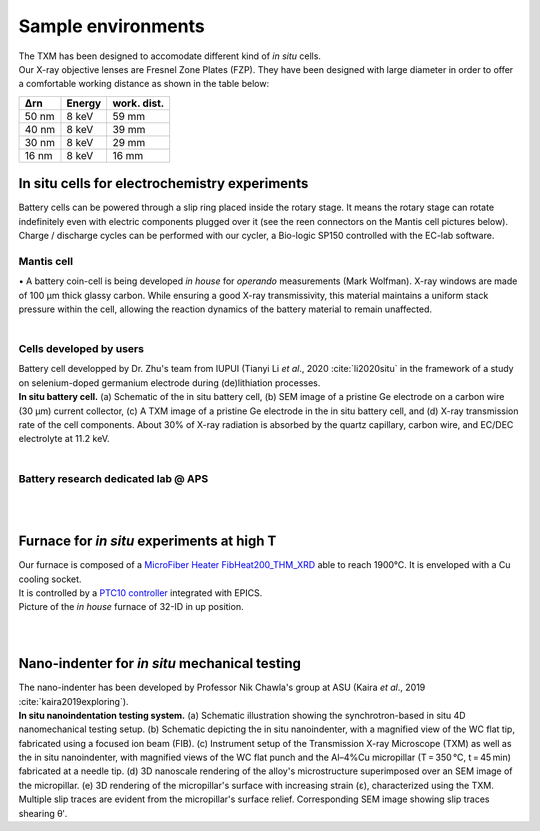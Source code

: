 Sample environments
===================

| The TXM has been designed to accomodate different kind of *in situ* cells.
| Our X-ray objective lenses are Fresnel Zone Plates (FZP). They have been designed with large diameter in order to offer a comfortable working distance as shown in the table below:

+------------+------------+------------+
|     Δrn    |   Energy   | work. dist.|
+============+============+============+
|    50 nm   |   8 keV    |     59 mm  |
+------------+------------+------------+
|    40 nm   |   8 keV    |     39 mm  |
+------------+------------+------------+
|    30 nm   |   8 keV    |     29 mm  |
+------------+------------+------------+
|    16 nm   |   8 keV    |     16 mm  |
+------------+------------+------------+


In situ cells for electrochemistry experiments
----------------------------------------------
| Battery cells can be powered through a slip ring placed inside the rotary stage. It means the rotary stage can rotate indefinitely even with electric components plugged over it (see the reen connectors on the Mantis cell pictures below).
| Charge / discharge cycles can be performed with our cycler, a Bio-logic SP150 controlled with the EC-lab software.

Mantis cell
~~~~~~~~~~~
| • A battery coin-cell is being developed *in house* for *operando* measurements (Mark Wolfman). X-ray windows are made of 100 μm thick glassy carbon. While ensuring a good X-ray transmissivity, this material maintains a uniform stack pressure within the cell, allowing the reaction dynamics of the battery material to remain unaffected.

.. image:: ../img/Mantis_cell_1.jpg
   :width: 600px
   :align: center
   :alt: project

.. image:: ../img/Mantis_cell_2.jpg
   :width: 600px
   :align: center
   :alt: project

| 
Cells developed by users
~~~~~~~~~~~~~~~~~~~~~~~~
| Battery cell developped by Dr. Zhu's team from IUPUI (Tianyi Li *et al*., 2020 :cite:`li2020situ` in the framework of a study on selenium-doped germanium electrode during (de)lithiation processes.
.. image:: ../img/Zhu_cell.jpg
   :width: 600px
   :align: center
   :alt: project
| **In situ battery cell.** (a) Schematic of the in situ battery cell, (b) SEM image of a pristine Ge electrode on a carbon wire (30 μm) current collector, (c) A TXM image of a pristine Ge electrode in the in situ battery cell, and (d) X-ray transmission rate of the cell components. About 30% of X-ray radiation is absorbed by the quartz capillary, carbon wire, and EC/DEC electrolyte at 11.2 keV.
| 

Battery research dedicated lab @ APS
~~~~~~~~~~~~~~~~~~~~~~~~~~~~~~~~~~~~
.. image:: ../img/Electro_lab_Sector11.png
   :width: 600px
   :align: center
   :alt: project

| 
| 
Furnace for *in situ* experiments at high T
-------------------------------------------
| Our furnace is composed of a `MicroFiber Heater FibHeat200_THM_XRD <https://mhi-inc.com/PG4/fiber-heater-microheater.html>`_ able to reach 1900°C. It is enveloped with a Cu cooling socket.
| It is controlled by a `PTC10 controller <https://www.thinksrs.com/products/ptc10.html>`_ integrated with EPICS.


.. image:: ../img/Furnace_1.jpg
   :width: 400px
   :align: center
   :alt: project

| Picture of the *in house* furnace of 32-ID in up position.

.. image:: ../img/Furnace_2.png
   :width: 1000px
   :align: center
   :alt: project

| 
| 
Nano-indenter for *in situ* mechanical testing
----------------------------------------------
| The nano-indenter has been developed by Professor Nik Chawla's group at ASU (Kaira *et al*., 2019 :cite:`kaira2019exploring`).
.. image:: ../img/Nano_identer.jpg
   :width: 1000px
   :align: center
   :alt: project

| **In situ nanoindentation testing system.** (a) Schematic illustration showing the synchrotron-based in situ 4D nanomechanical testing setup. (b) Schematic depicting the in situ nanoindenter, with a magnified view of the WC flat tip, fabricated using a focused ion beam (FIB). (c) Instrument setup of the Transmission X-ray Microscope (TXM) as well as the in situ nanoindenter, with magnified views of the WC flat punch and the Al–4%Cu micropillar (T = 350 °C, t = 45 min) fabricated at a needle tip. (d) 3D nanoscale rendering of the alloy's microstructure superimposed over an SEM image of the micropillar. (e) 3D rendering of the micropillar's surface with increasing strain (ε), characterized using the TXM. Multiple slip traces are evident from the micropillar's surface relief. Corresponding SEM image showing slip traces shearing θʹ.